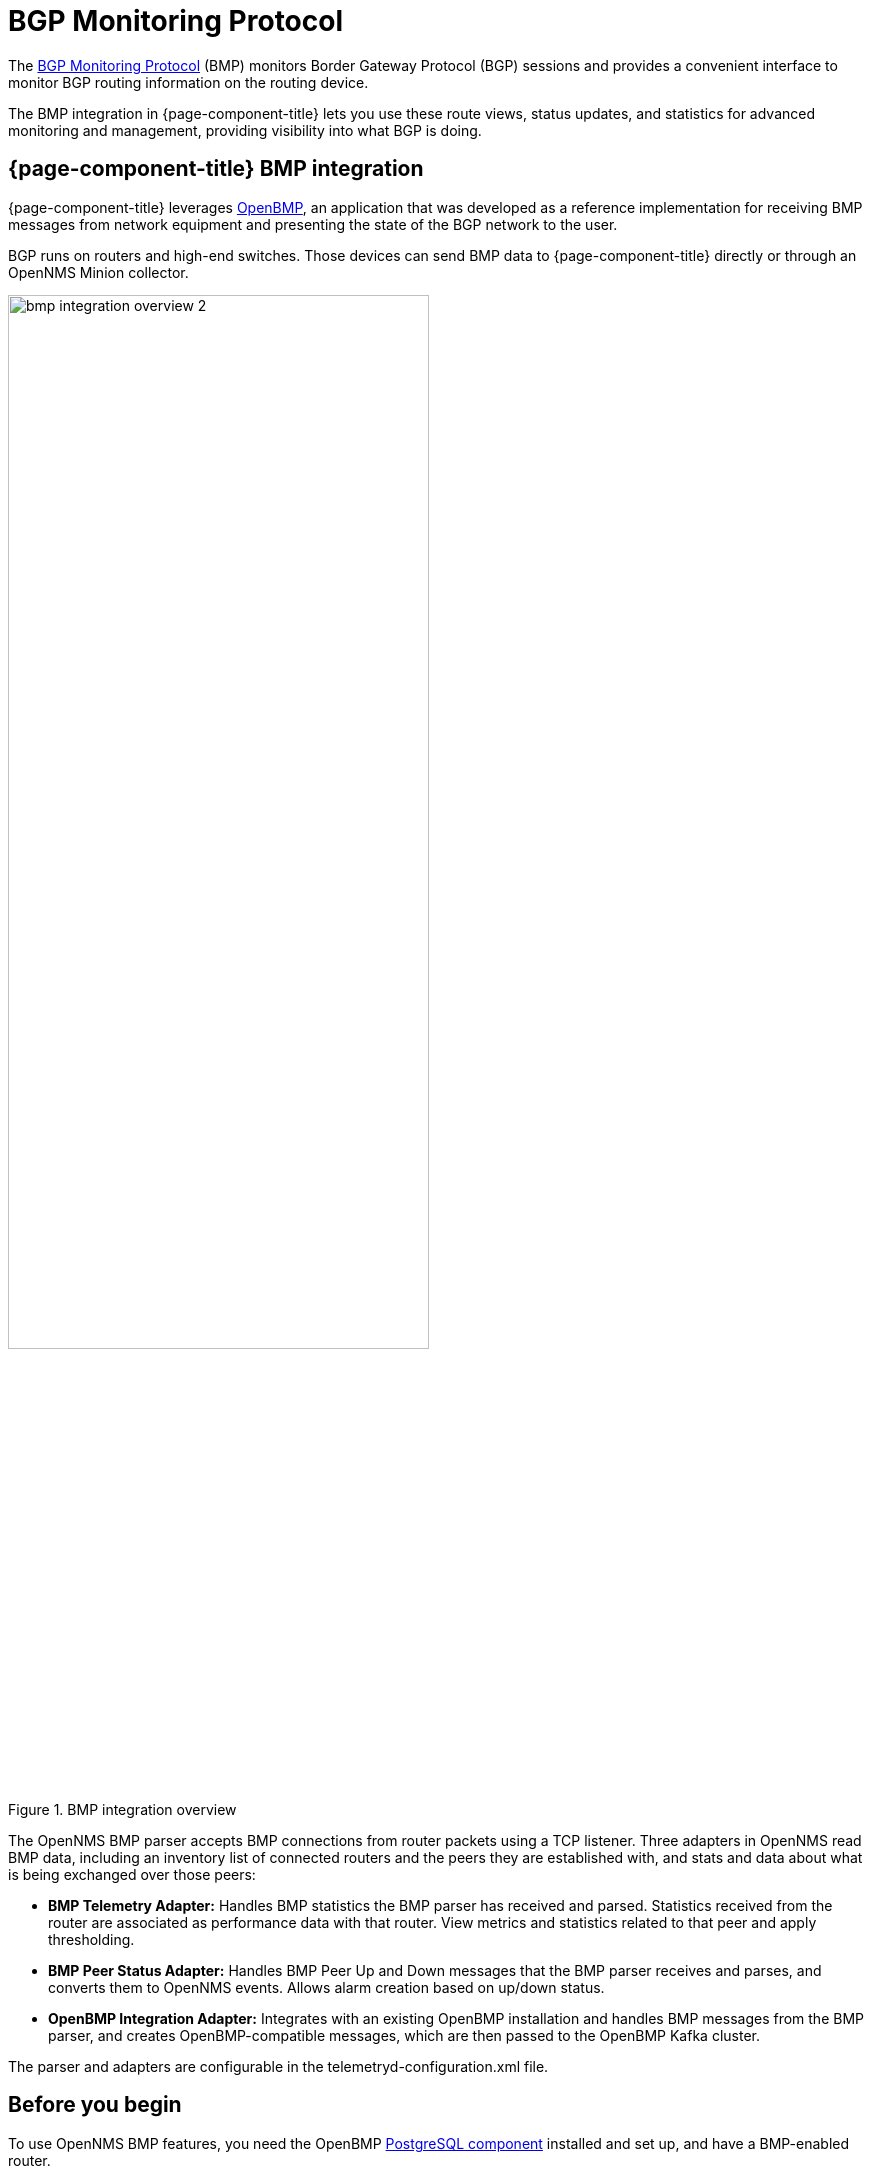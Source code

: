 
= BGP Monitoring Protocol
:description: Learn how the BGP Monitoring Protocol (BMP) integration in OpenNMS Horizon/Meridian helps you to see what the Border Gateway Protocol is doing.

The https://datatracker.ietf.org/doc/html/rfc7854[BGP Monitoring Protocol] (BMP) monitors Border Gateway Protocol (BGP) sessions and provides a convenient interface to monitor BGP routing information on the routing device.

The BMP integration in {page-component-title} lets you use these route views, status updates, and statistics for advanced monitoring and management, providing visibility into what BGP is doing.

== {page-component-title} BMP integration

{page-component-title} leverages https://www.snas.io/[OpenBMP], an application that was developed as a reference implementation for receiving BMP messages from network equipment and presenting the state of the BGP network to the user.

BGP runs on routers and high-end switches.
Those devices can send BMP data to {page-component-title} directly or through an OpenNMS Minion collector.

.BMP integration overview
image::bmp/bmp_integration_overview_2.png[width=70%]

The OpenNMS BMP parser accepts BMP connections from router packets using a TCP listener.
Three adapters in OpenNMS read BMP data, including an inventory list of connected routers and the peers they are established with, and stats and data about what is being exchanged over those peers:

* *BMP Telemetry Adapter:* Handles BMP statistics the BMP parser has received and parsed.
Statistics received from the router are associated as performance data with that router.
View metrics and statistics related to that peer and apply thresholding.

* *BMP Peer Status Adapter:* Handles BMP Peer Up and Down messages that the BMP parser receives and parses, and converts them to OpenNMS events.
Allows alarm creation based on up/down status.

//I notice that Integration Adapter is missing from the diagram. Should we add it? Has the architecture changed?

* *OpenBMP Integration Adapter:* Integrates with an existing OpenBMP installation and handles BMP messages from the BMP parser, and creates OpenBMP-compatible messages, which are then passed to the OpenBMP Kafka cluster.

The parser and adapters are configurable in the telemetryd-configuration.xml file.

== Before you begin
To use OpenNMS BMP features, you need the OpenBMP https://github.com/SNAS/obmp-postgres[PostgreSQL component] installed and set up, and have a BMP-enabled router.

//Are there any other requirements?

TIP: The https://github.com/OpenNMS-forge/bmp-playground[BMP Playground] provides a virtual lab that you can use to simulate BGP and BMP, and to see how the {page-component-title} components can be configured at runtime.
